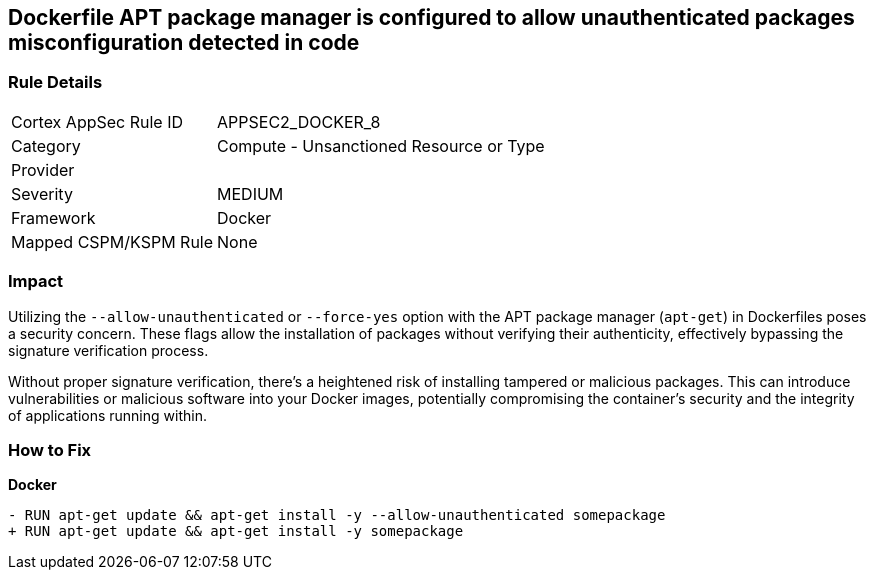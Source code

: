 == Dockerfile APT package manager is configured to allow unauthenticated packages misconfiguration detected in code

=== Rule Details

[cols="1,2"]
|===
|Cortex AppSec Rule ID |APPSEC2_DOCKER_8
|Category |Compute - Unsanctioned Resource or Type
|Provider |
|Severity |MEDIUM
|Framework |Docker
|Mapped CSPM/KSPM Rule |None
|===


=== Impact
Utilizing the `--allow-unauthenticated` or `--force-yes` option with the APT package manager (`apt-get`) in Dockerfiles poses a security concern. These flags allow the installation of packages without verifying their authenticity, effectively bypassing the signature verification process.

Without proper signature verification, there's a heightened risk of installing tampered or malicious packages. This can introduce vulnerabilities or malicious software into your Docker images, potentially compromising the container's security and the integrity of applications running within.

=== How to Fix

*Docker*

[source,dockerfile]
----
- RUN apt-get update && apt-get install -y --allow-unauthenticated somepackage
+ RUN apt-get update && apt-get install -y somepackage
----
